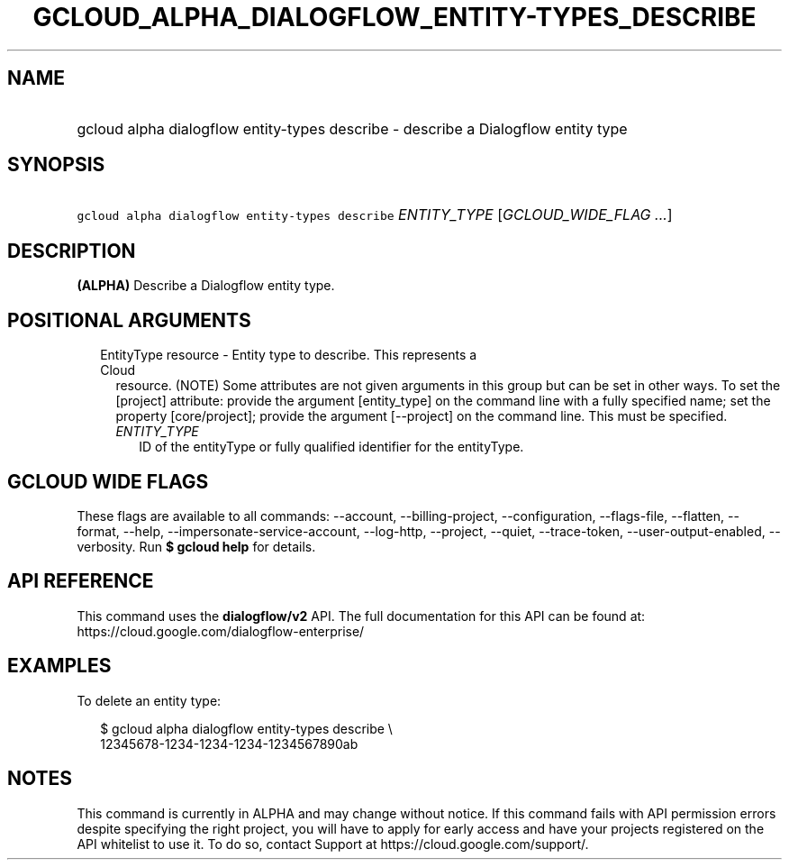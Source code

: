 
.TH "GCLOUD_ALPHA_DIALOGFLOW_ENTITY\-TYPES_DESCRIBE" 1



.SH "NAME"
.HP
gcloud alpha dialogflow entity\-types describe \- describe a Dialogflow entity type



.SH "SYNOPSIS"
.HP
\f5gcloud alpha dialogflow entity\-types describe\fR \fIENTITY_TYPE\fR [\fIGCLOUD_WIDE_FLAG\ ...\fR]



.SH "DESCRIPTION"

\fB(ALPHA)\fR Describe a Dialogflow entity type.



.SH "POSITIONAL ARGUMENTS"

.RS 2m
.TP 2m

EntityType resource \- Entity type to describe. This represents a Cloud
resource. (NOTE) Some attributes are not given arguments in this group but can
be set in other ways. To set the [project] attribute: provide the argument
[entity_type] on the command line with a fully specified name; set the property
[core/project]; provide the argument [\-\-project] on the command line. This
must be specified.

.RS 2m
.TP 2m
\fIENTITY_TYPE\fR
ID of the entityType or fully qualified identifier for the entityType.


.RE
.RE
.sp

.SH "GCLOUD WIDE FLAGS"

These flags are available to all commands: \-\-account, \-\-billing\-project,
\-\-configuration, \-\-flags\-file, \-\-flatten, \-\-format, \-\-help,
\-\-impersonate\-service\-account, \-\-log\-http, \-\-project, \-\-quiet,
\-\-trace\-token, \-\-user\-output\-enabled, \-\-verbosity. Run \fB$ gcloud
help\fR for details.



.SH "API REFERENCE"

This command uses the \fBdialogflow/v2\fR API. The full documentation for this
API can be found at: https://cloud.google.com/dialogflow\-enterprise/



.SH "EXAMPLES"

To delete an entity type:

.RS 2m
$ gcloud alpha dialogflow entity\-types describe \e
    12345678\-1234\-1234\-1234\-1234567890ab
.RE



.SH "NOTES"

This command is currently in ALPHA and may change without notice. If this
command fails with API permission errors despite specifying the right project,
you will have to apply for early access and have your projects registered on the
API whitelist to use it. To do so, contact Support at
https://cloud.google.com/support/.

